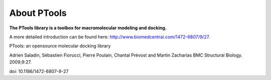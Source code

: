 
About PTools
============

**The PTools library is a toolbox for macromolecular modeling and docking.**

A more detailed introduction can be found here: http://www.biomedcentral.com/1472-6807/9/27.

PTools: an opensource molecular docking library

Adrien Saladin, Sébastien Fiorucci, Pierre Poulain, Chantal Prévost and Martin Zacharias
BMC Structural Biology. 2009;9:27. 

doi: 10.1186/1472-6807-9-27